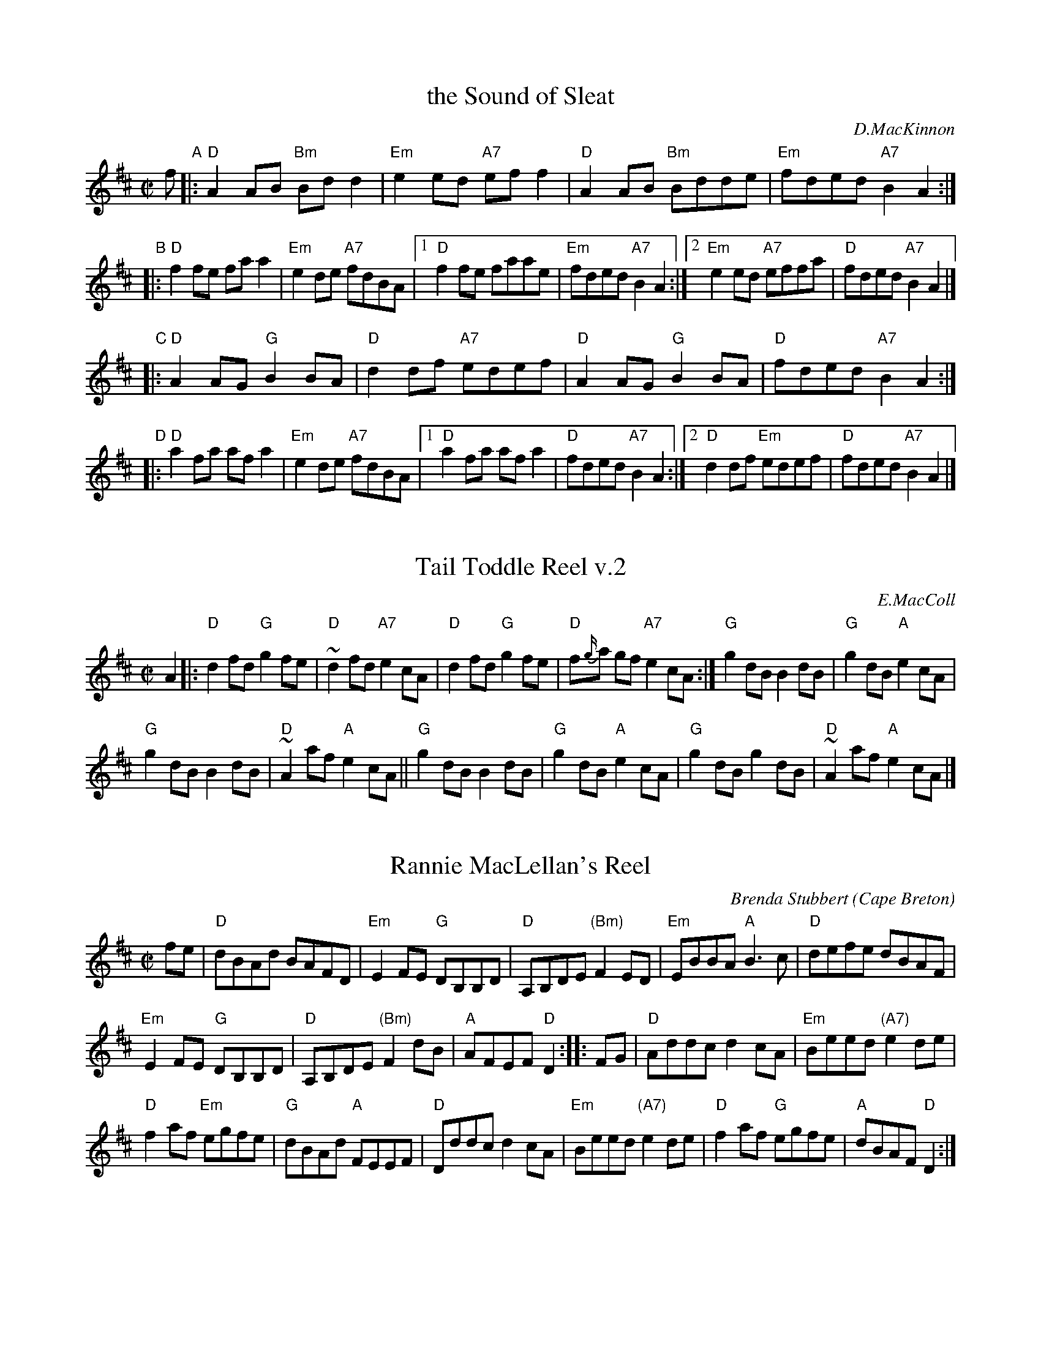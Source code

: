 
X: 1
T: the Sound of Sleat
C: D.MacKinnon
R: reel
Z: John Chambers <jc:trillian.mit.edu>
M: C|
L: 1/8
K: D
f \
"A"|: "D"A2AB "Bm"Bdd2 | "Em"e2ed "A7"eff2 |  "D"A2AB "Bm"Bdde | "Em"fded "A7"B2A2 :|
"B"|: "D"f2fe faa2 | "Em"e2de "A7"fdBA  |1 "D"f2fe faae | "Em"fded "A7"B2A2 \
                                       :|2 "Em"e2ed "A7"effa | "D"fded "A7"B2A2 |]
"C"|: "D"A2AG "G"B2BA | "D"d2df "A7"edef | "D"A2AG "G"B2BA | "D"fded "A7"B2A2 :|
"D"|: "D"a2fa afa2 | "Em"e2de "A7"fdBA  |1 "D"a2fa afa2 | "D"fded "A7"B2A2 \
                                       :|2 "D"d2df "Em"edef | "D"fded "A7"B2A2 |]


X: 1
T: Tail Toddle Reel v.2
C: E.MacColl
R: reel
Z: 2014 John Chambers <jc:trillian.mit.edu>
S: page in Concord Slow Scottish Session collection
N: "Burns Tunes  SRSNH  1/93  5.14" at top
B: the Sinkler Manuscript of (1710) untitled
B: the George Skene Manusript 1717-c.1740, as "Lasses Gar Your Tails Toddle"
B: the Drummond Castle Manuscript (1734)
B: Aird (1785)
B: BSFC Session Tune Book 2016 p.48
S: Barbara McOwen
M: C|
L: 1/8
K: D
A2 |:\
"D"d2fd "G"g2fe | "D"~d2 fd "A7"e2cA |\
"D"d2fd "G"g2fe | "D"f{g/}a gf "A7"e2cA :|\
"G"g2dB B2dB | "G"g2dB "A"e2cA |
"G"g2dB B2dB | "D"~A2 af "A"e2cA ||\
"G"g2dB B2dB | "G"g2dB "A"e2cA |\
"G"g2dB g2dB | "D"~A2 af "A"e2cA |]


X: 1
T: Rannie MacLellan's Reel
C: Brenda Stubbert
O: Cape Breton
S: http://www.cranfordpub.com
D: In Jig Time, 1994; Fiddler's Choice, Jerry Holland; Natalie MacMaster Live
R: reel
B: Brenda Stubbert's Collection
B: BSFC Session Tune Book 2016 p.49
L: 1/8
M: C|
K: D
fe |\
"D"dBAd BAFD | "Em"E2FE "G"DB,B,D | "D"A,B,DE "(Bm)"F2ED | "Em"EBBA "A"B3c | "D"defe dBAF |
"Em"E2FE "G"DB,B,D | "D"A,B,DE "(Bm)"F2dB | "A"AFEF "D"D2 :: FG | "D"Addc d2cA | "Em"Beed "(A7)"e2de |
"D"f2af "Em"egfe | "G"dBAd "A"FEEF | "D"Dddc d2cA | "Em"Beed "(A7)"e2de | "D"f2af "G"egfe | "A"dBAF "D"D2 :|


X: 1
T: the Spey In Spate
C: James Scott Skinner
B: BSFC Session Tune Book 2016 p.49
B: BSFC Tune Book XII-3
Z: Nigel Gatherer; small changes by John Chambers
M: 4/4
L: 1/8
K: D
A,2 | "D"D2FD A,DFA | dcBA ^GAFD | "Em"E2GE B,EGB | "A7"gecA GECA, || "D"D2FD A,DFA | dDcD BDAf |
| "G" gefd "Em"ecdB | "A7"AFGE "D"DABc |[| "D"d/d/d fd AdFA | DFAd fagf | "Em"e/e/e ge BeGB |
| "A7"CEAc egfe || "D"d/d/d fd AdFA | DFAd fagf | "G"gefd "Em"ecdB | "A7"AFGE "D"D2 |]
%%text Also as a 32-bar reel with 1st & 2nd endings.

